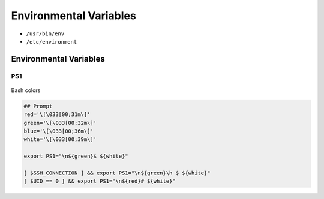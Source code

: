 ***********************
Environmental Variables
***********************

- ``/usr/bin/env``
- ``/etc/environment``

.. csv-table:: Environmental Variables
    :header-rows: 1
    :widths: 20, 80
    :file: data/environmental-variables.csv

Environmental Variables
=======================

PS1
---
.. figure:: img/bash-colors.png
    :align: center
    :scale: 50%

    Bash colors

.. code-block:: console

    ## Prompt
    red='\[\033[00;31m\]'
    green='\[\033[00;32m\]'
    blue='\[\033[00;36m\]'
    white='\[\033[00;39m\]'

    export PS1="\n${green}$ ${white}"

    [ $SSH_CONNECTION ] && export PS1="\n${green}\h $ ${white}"
    [ $UID == 0 ] && export PS1="\n${red}# ${white}"
